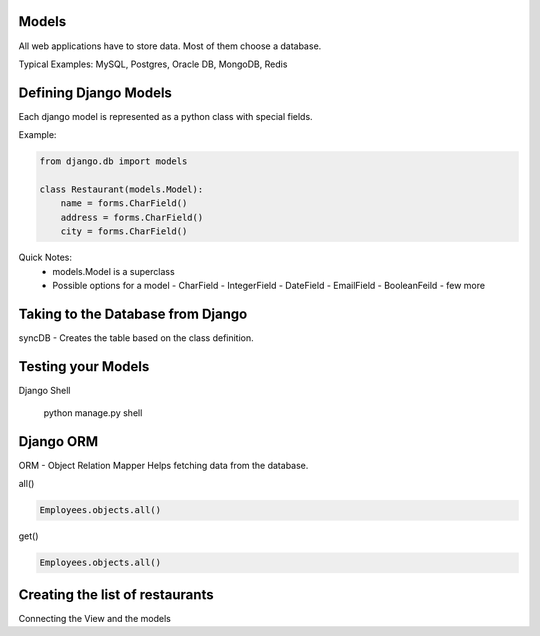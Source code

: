 Models
=======

All web applications have to store data. Most of them choose a database.

Typical Examples: MySQL, Postgres, Oracle DB, MongoDB, Redis

Defining Django Models
======================
Each django model is represented as a python class with special fields.

Example:

.. code-block:: python

    from django.db import models

    class Restaurant(models.Model):
        name = forms.CharField()
        address = forms.CharField()
        city = forms.CharField()

Quick Notes:
    * models.Model is a superclass
    * Possible options for a model
      - CharField
      - IntegerField
      - DateField
      - EmailField
      - BooleanFeild
      - few more
    

Taking to the Database from Django
==================================

syncDB - Creates the table based on the class definition.





Testing your Models
===================

Django Shell

  python manage.py shell


Django ORM
==========

ORM - Object Relation Mapper
Helps fetching data from the database.


all()

.. code-block:: python

    Employees.objects.all()


get()

.. code-block:: python

    Employees.objects.all()



Creating the list of restaurants
================================

Connecting the View and the models




